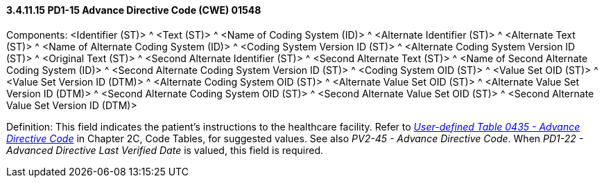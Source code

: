==== *3.4.11.15* PD1-15 Advance Directive Code (CWE) 01548

Components: <Identifier (ST)> ^ <Text (ST)> ^ <Name of Coding System (ID)> ^ <Alternate Identifier (ST)> ^ <Alternate Text (ST)> ^ <Name of Alternate Coding System (ID)> ^ <Coding System Version ID (ST)> ^ <Alternate Coding System Version ID (ST)> ^ <Original Text (ST)> ^ <Second Alternate Identifier (ST)> ^ <Second Alternate Text (ST)> ^ <Name of Second Alternate Coding System (ID)> ^ <Second Alternate Coding System Version ID (ST)> ^ <Coding System OID (ST)> ^ <Value Set OID (ST)> ^ <Value Set Version ID (DTM)> ^ <Alternate Coding System OID (ST)> ^ <Alternate Value Set OID (ST)> ^ <Alternate Value Set Version ID (DTM)> ^ <Second Alternate Coding System OID (ST)> ^ <Second Alternate Value Set OID (ST)> ^ <Second Alternate Value Set Version ID (DTM)>

Definition: This field indicates the patient's instructions to the healthcare facility. Refer to file:///E:\V2\v2.9%20final%20Nov%20from%20Frank\V29_CH02C_Tables.docx#HL70435[_User-defined Table 0435 - Advance Directive Code_] in Chapter 2C, Code Tables, for suggested values. See also _PV2-45 - Advance Directive Code_. When _PD1-22 - Advanced Directive Last Verified Date_ is valued, this field is required.

